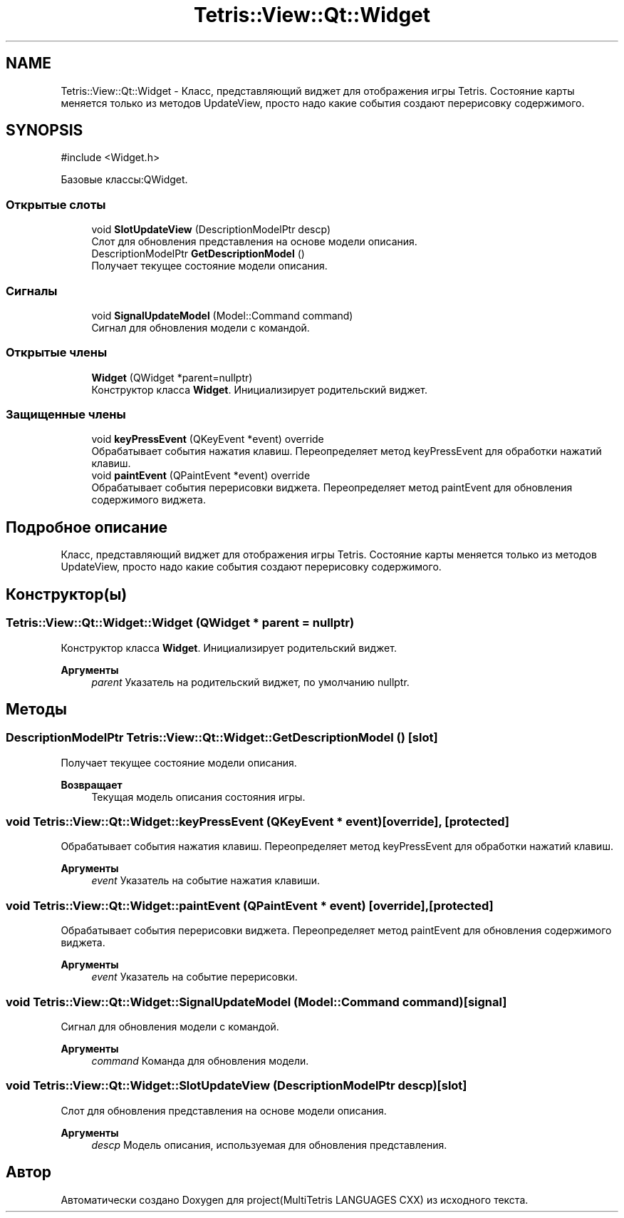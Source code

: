 .TH "Tetris::View::Qt::Widget" 3 "project(MultiTetris LANGUAGES CXX)" \" -*- nroff -*-
.ad l
.nh
.SH NAME
Tetris::View::Qt::Widget \- Класс, представляющий виджет для отображения игры Tetris\&. Состояние карты меняется только из методов UpdateView, просто надо какие события создают перерисовку содержимого\&.  

.SH SYNOPSIS
.br
.PP
.PP
\fR#include <Widget\&.h>\fP
.PP
Базовые классы:QWidget\&.
.SS "Открытые слоты"

.in +1c
.ti -1c
.RI "void \fBSlotUpdateView\fP (DescriptionModelPtr descp)"
.br
.RI "Слот для обновления представления на основе модели описания\&. "
.ti -1c
.RI "DescriptionModelPtr \fBGetDescriptionModel\fP ()"
.br
.RI "Получает текущее состояние модели описания\&. "
.in -1c
.SS "Сигналы"

.in +1c
.ti -1c
.RI "void \fBSignalUpdateModel\fP (Model::Command command)"
.br
.RI "Сигнал для обновления модели с командой\&. "
.in -1c
.SS "Открытые члены"

.in +1c
.ti -1c
.RI "\fBWidget\fP (QWidget *parent=nullptr)"
.br
.RI "Конструктор класса \fBWidget\fP\&. Инициализирует родительский виджет\&. "
.in -1c
.SS "Защищенные члены"

.in +1c
.ti -1c
.RI "void \fBkeyPressEvent\fP (QKeyEvent *event) override"
.br
.RI "Обрабатывает события нажатия клавиш\&. Переопределяет метод keyPressEvent для обработки нажатий клавиш\&. "
.ti -1c
.RI "void \fBpaintEvent\fP (QPaintEvent *event) override"
.br
.RI "Обрабатывает события перерисовки виджета\&. Переопределяет метод paintEvent для обновления содержимого виджета\&. "
.in -1c
.SH "Подробное описание"
.PP 
Класс, представляющий виджет для отображения игры Tetris\&. Состояние карты меняется только из методов UpdateView, просто надо какие события создают перерисовку содержимого\&. 
.SH "Конструктор(ы)"
.PP 
.SS "Tetris::View::Qt::Widget::Widget (QWidget * parent = \fRnullptr\fP)"

.PP
Конструктор класса \fBWidget\fP\&. Инициализирует родительский виджет\&. 
.PP
\fBАргументы\fP
.RS 4
\fIparent\fP Указатель на родительский виджет, по умолчанию nullptr\&. 
.RE
.PP

.SH "Методы"
.PP 
.SS "DescriptionModelPtr Tetris::View::Qt::Widget::GetDescriptionModel ()\fR [slot]\fP"

.PP
Получает текущее состояние модели описания\&. 
.PP
\fBВозвращает\fP
.RS 4
Текущая модель описания состояния игры\&. 
.RE
.PP

.SS "void Tetris::View::Qt::Widget::keyPressEvent (QKeyEvent * event)\fR [override]\fP, \fR [protected]\fP"

.PP
Обрабатывает события нажатия клавиш\&. Переопределяет метод keyPressEvent для обработки нажатий клавиш\&. 
.PP
\fBАргументы\fP
.RS 4
\fIevent\fP Указатель на событие нажатия клавиши\&. 
.RE
.PP

.SS "void Tetris::View::Qt::Widget::paintEvent (QPaintEvent * event)\fR [override]\fP, \fR [protected]\fP"

.PP
Обрабатывает события перерисовки виджета\&. Переопределяет метод paintEvent для обновления содержимого виджета\&. 
.PP
\fBАргументы\fP
.RS 4
\fIevent\fP Указатель на событие перерисовки\&. 
.RE
.PP

.SS "void Tetris::View::Qt::Widget::SignalUpdateModel (Model::Command command)\fR [signal]\fP"

.PP
Сигнал для обновления модели с командой\&. 
.PP
\fBАргументы\fP
.RS 4
\fIcommand\fP Команда для обновления модели\&. 
.RE
.PP

.SS "void Tetris::View::Qt::Widget::SlotUpdateView (DescriptionModelPtr descp)\fR [slot]\fP"

.PP
Слот для обновления представления на основе модели описания\&. 
.PP
\fBАргументы\fP
.RS 4
\fIdescp\fP Модель описания, используемая для обновления представления\&. 
.RE
.PP


.SH "Автор"
.PP 
Автоматически создано Doxygen для project(MultiTetris LANGUAGES CXX) из исходного текста\&.
